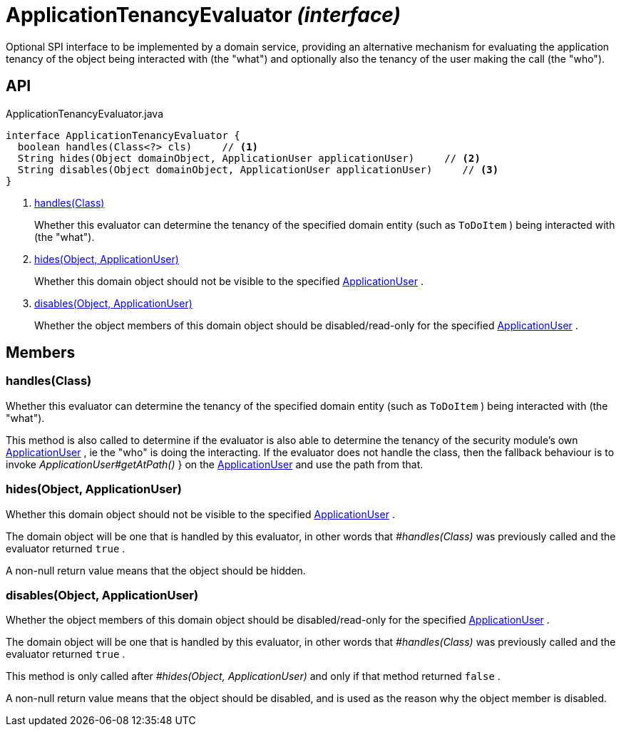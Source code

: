 = ApplicationTenancyEvaluator _(interface)_
:Notice: Licensed to the Apache Software Foundation (ASF) under one or more contributor license agreements. See the NOTICE file distributed with this work for additional information regarding copyright ownership. The ASF licenses this file to you under the Apache License, Version 2.0 (the "License"); you may not use this file except in compliance with the License. You may obtain a copy of the License at. http://www.apache.org/licenses/LICENSE-2.0 . Unless required by applicable law or agreed to in writing, software distributed under the License is distributed on an "AS IS" BASIS, WITHOUT WARRANTIES OR  CONDITIONS OF ANY KIND, either express or implied. See the License for the specific language governing permissions and limitations under the License.

Optional SPI interface to be implemented by a domain service, providing an alternative mechanism for evaluating the application tenancy of the object being interacted with (the "what") and optionally also the tenancy of the user making the call (the "who").

== API

[source,java]
.ApplicationTenancyEvaluator.java
----
interface ApplicationTenancyEvaluator {
  boolean handles(Class<?> cls)     // <.>
  String hides(Object domainObject, ApplicationUser applicationUser)     // <.>
  String disables(Object domainObject, ApplicationUser applicationUser)     // <.>
}
----

<.> xref:#handles__Class[handles(Class)]
+
--
Whether this evaluator can determine the tenancy of the specified domain entity (such as `ToDoItem` ) being interacted with (the "what").
--
<.> xref:#hides__Object_ApplicationUser[hides(Object, ApplicationUser)]
+
--
Whether this domain object should not be visible to the specified xref:refguide:extensions:index/secman/api/user/ApplicationUser.adoc[ApplicationUser] .
--
<.> xref:#disables__Object_ApplicationUser[disables(Object, ApplicationUser)]
+
--
Whether the object members of this domain object should be disabled/read-only for the specified xref:refguide:extensions:index/secman/api/user/ApplicationUser.adoc[ApplicationUser] .
--

== Members

[#handles__Class]
=== handles(Class)

Whether this evaluator can determine the tenancy of the specified domain entity (such as `ToDoItem` ) being interacted with (the "what").

This method is also called to determine if the evaluator is also able to determine the tenancy of the security module's own xref:refguide:extensions:index/secman/api/user/ApplicationUser.adoc[ApplicationUser] , ie the "who" is doing the interacting. If the evaluator does not handle the class, then the fallback behaviour is to invoke _ApplicationUser#getAtPath()_ } on the xref:refguide:extensions:index/secman/api/user/ApplicationUser.adoc[ApplicationUser] and use the path from that.

[#hides__Object_ApplicationUser]
=== hides(Object, ApplicationUser)

Whether this domain object should not be visible to the specified xref:refguide:extensions:index/secman/api/user/ApplicationUser.adoc[ApplicationUser] .

The domain object will be one that is handled by this evaluator, in other words that _#handles(Class)_ was previously called and the evaluator returned `true` .

A non-null return value means that the object should be hidden.

[#disables__Object_ApplicationUser]
=== disables(Object, ApplicationUser)

Whether the object members of this domain object should be disabled/read-only for the specified xref:refguide:extensions:index/secman/api/user/ApplicationUser.adoc[ApplicationUser] .

The domain object will be one that is handled by this evaluator, in other words that _#handles(Class)_ was previously called and the evaluator returned `true` .

This method is only called after _#hides(Object, ApplicationUser)_ and only if that method returned `false` .

A non-null return value means that the object should be disabled, and is used as the reason why the object member is disabled.
